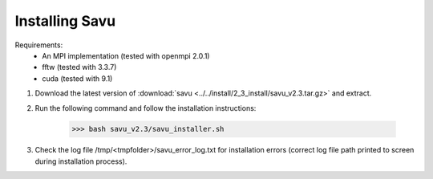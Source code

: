 Installing Savu
===============

Requirements: 
    - An MPI implementation (tested with openmpi 2.0.1) 
    - fftw (tested with 3.3.7)
    - cuda (tested with 9.1)

1. Download the latest version of :download:`savu <../../install/2_3_install/savu_v2.3.tar.gz>` and extract.

2. Run the following command and follow the installation instructions:

    >>> bash savu_v2.3/savu_installer.sh

3. Check the log file /tmp/<tmpfolder>/savu_error_log.txt for installation errors (correct log file path printed to screen during installation process).

